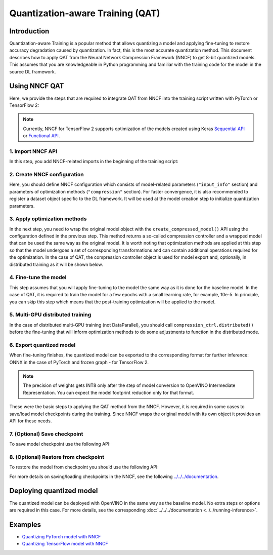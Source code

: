 .. {#qat_introduction}

Quantization-aware Training (QAT)
=================================


Introduction
####################

Quantization-aware Training is a popular method that allows quantizing a model and applying fine-tuning to restore accuracy 
degradation caused by quantization. In fact, this is the most accurate quantization method. This document describes how to 
apply QAT from the Neural Network Compression Framework (NNCF) to get 8-bit quantized models. This assumes that you are 
knowledgeable in Python programming and familiar with the training code for the model in the source DL framework.

Using NNCF QAT
####################

Here, we provide the steps that are required to integrate QAT from NNCF into the training script written with 
PyTorch or TensorFlow 2:

.. note::
   Currently, NNCF for TensorFlow 2 supports optimization of the models created using Keras 
   `Sequential API <https://www.tensorflow.org/guide/keras/sequential_model>`__ or 
   `Functional API <https://www.tensorflow.org/guide/keras/functional>`__.

1. Import NNCF API
++++++++++++++++++++

In this step, you add NNCF-related imports in the beginning of the training script:

.. tab-set::

   .. tab-item:: PyTorch
      :sync: pytorch
      
      .. doxygensnippet:: docs/optimization_guide/nncf/code/qat_torch.py
         :language: python
         :fragment: [imports]
         
   .. tab-item:: TensorFlow 2
      :sync: tensorflow-2       

      .. doxygensnippet:: docs/optimization_guide/nncf/code/qat_tf.py
         :language: python
         :fragment: [imports]         

2. Create NNCF configuration
++++++++++++++++++++++++++++

Here, you should define NNCF configuration which consists of model-related parameters (``"input_info"`` section) and parameters 
of optimization methods (``"compression"`` section). For faster convergence, it is also recommended to register a dataset object 
specific to the DL framework. It will be used at the model creation step to initialize quantization parameters.

.. tab-set::

   .. tab-item:: PyTorch
      :sync: pytorch
      
      .. doxygensnippet:: docs/optimization_guide/nncf/code/qat_torch.py
         :language: python
         :fragment: [nncf_congig]
         
   .. tab-item:: TensorFlow 2
      :sync: tensorflow-2       

      .. doxygensnippet:: docs/optimization_guide/nncf/code/qat_tf.py
         :language: python
         :fragment: [nncf_congig] 
         

3. Apply optimization methods
+++++++++++++++++++++++++++++

In the next step, you need to wrap the original model object with the ``create_compressed_model()`` API using the configuration 
defined in the previous step. This method returns a so-called compression controller and a wrapped model that can be used the 
same way as the original model. It is worth noting that optimization methods are applied at this step so that the model 
undergoes a set of corresponding transformations and can contain additional operations required for the optimization. In 
the case of QAT, the compression controller object is used for model export and, optionally, in distributed training as it 
will be shown below.

.. tab-set::

   .. tab-item:: PyTorch
      :sync: pytorch
      
      .. doxygensnippet:: docs/optimization_guide/nncf/code/qat_torch.py
         :language: python
         :fragment: [wrap_model]
         
   .. tab-item:: TensorFlow 2
      :sync: tensorflow-2       

      .. doxygensnippet:: docs/optimization_guide/nncf/code/qat_tf.py
         :language: python
         :fragment: [wrap_model]
         

4. Fine-tune the model
++++++++++++++++++++++

This step assumes that you will apply fine-tuning to the model the same way as it is done for the baseline model. In the 
case of QAT, it is required to train the model for a few epochs with a small learning rate, for example, 10e-5. In principle, 
you can skip this step which means that the post-training optimization will be applied to the model.

.. tab-set::

   .. tab-item:: PyTorch
      :sync: pytorch
      
      .. doxygensnippet:: docs/optimization_guide/nncf/code/qat_torch.py
         :language: python
         :fragment: [tune_model]
         
   .. tab-item:: TensorFlow 2
      :sync: tensorflow-2       

      .. doxygensnippet:: docs/optimization_guide/nncf/code/qat_tf.py
         :language: python
         :fragment: [tune_model]
         


5. Multi-GPU distributed training
+++++++++++++++++++++++++++++++++

In the case of distributed multi-GPU training (not DataParallel), you should call ``compression_ctrl.distributed()`` before 
the fine-tuning that will inform optimization methods to do some adjustments to function in the distributed mode.

.. tab-set::

   .. tab-item:: PyTorch
      :sync: pytorch
      
      .. doxygensnippet:: docs/optimization_guide/nncf/code/qat_torch.py
         :language: python
         :fragment: [distributed]
         
   .. tab-item:: TensorFlow 2
      :sync: tensorflow-2      

      .. doxygensnippet:: docs/optimization_guide/nncf/code/qat_tf.py
         :language: python
         :fragment: [distributed]
         
6. Export quantized model
+++++++++++++++++++++++++

When fine-tuning finishes, the quantized model can be exported to the corresponding format for further inference: ONNX in 
the case of PyTorch and frozen graph - for TensorFlow 2.

.. tab-set::

   .. tab-item:: PyTorch
      :sync: pytorch
      
      .. doxygensnippet:: docs/optimization_guide/nncf/code/qat_torch.py
         :language: python
         :fragment: [export]
         
   .. tab-item:: TensorFlow 2
      :sync: tensorflow-2       

      .. doxygensnippet:: docs/optimization_guide/nncf/code/qat_tf.py
         :language: python
         :fragment: [export]
         

.. note::
   The precision of weights gets INT8 only after the step of model conversion to OpenVINO Intermediate Representation. 
   You can expect the model footprint reduction only for that format.


These were the basic steps to applying the QAT method from the NNCF. However, it is required in some cases to save/load model 
checkpoints during the training. Since NNCF wraps the original model with its own object it provides an API for these needs.

7. (Optional) Save checkpoint
+++++++++++++++++++++++++++++

To save model checkpoint use the following API:

.. tab-set::

   .. tab-item:: PyTorch
      :sync: pytorch
      
      .. doxygensnippet:: docs/optimization_guide/nncf/code/qat_torch.py
         :language: python
         :fragment: [save_checkpoint]
         
   .. tab-item:: TensorFlow 2
      :sync: tensorflow-2       

      .. doxygensnippet:: docs/optimization_guide/nncf/code/qat_tf.py
         :language: python
         :fragment: [save_checkpoint]


8. (Optional) Restore from checkpoint
+++++++++++++++++++++++++++++++++++++

To restore the model from checkpoint you should use the following API:

.. tab-set::

   .. tab-item:: PyTorch
      :sync: pytorch
      
      .. doxygensnippet:: docs/optimization_guide/nncf/code/qat_torch.py
         :language: python
         :fragment: [load_checkpoint]
         
   .. tab-item:: TensorFlow 2
      :sync: tensorflow-2       

      .. doxygensnippet:: docs/optimization_guide/nncf/code/qat_tf.py
         :language: python
         :fragment: [load_checkpoint]
         

For more details on saving/loading checkpoints in the NNCF, see the following `../../../documentation <https://github.com/openvinotoolkit/nncf/blob/develop/docs/Usage.md#saving-and-loading-compressed-models>`__.

Deploying quantized model
#########################

The quantized model can be deployed with OpenVINO in the same way as the baseline model. No extra steps or options are 
required in this case. For more details, see the corresponding :doc:`../../../documentation <../../running-inference>`.

Examples
####################

* `Quantizing PyTorch model with NNCF <https://github.com/openvinotoolkit/openvino_notebooks/tree/main/notebooks/302-pytorch-quantization-aware-training>`__

* `Quantizing TensorFlow model with NNCF <https://github.com/openvinotoolkit/openvino_notebooks/tree/main/notebooks/305-tensorflow-quantization-aware-training>`__


